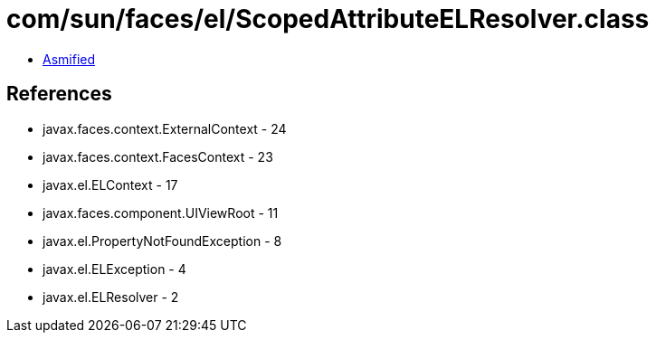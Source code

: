 = com/sun/faces/el/ScopedAttributeELResolver.class

 - link:ScopedAttributeELResolver-asmified.java[Asmified]

== References

 - javax.faces.context.ExternalContext - 24
 - javax.faces.context.FacesContext - 23
 - javax.el.ELContext - 17
 - javax.faces.component.UIViewRoot - 11
 - javax.el.PropertyNotFoundException - 8
 - javax.el.ELException - 4
 - javax.el.ELResolver - 2
